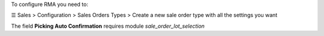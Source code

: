 To configure RMA you need to:

☰ Sales > Configuration > Sales Orders Types >
Create a new sale order type with all the settings you want

The field **Picking Auto Confirmation** requires module *sale_order_lot_selection*
